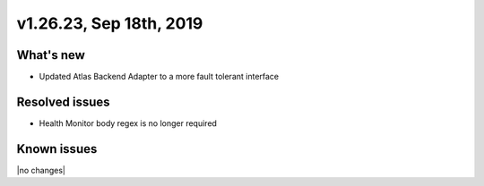 .. version-v1.26.17-release-notes:

v1.26.23, Sep 18th, 2019
~~~~~~~~~~~~~~~~~~~~~~~~~~

What's new
-----------
- Updated Atlas Backend Adapter to a more fault tolerant interface

Resolved issues
---------------
- Health Monitor body regex is no longer required

Known issues
------------

|no changes|

